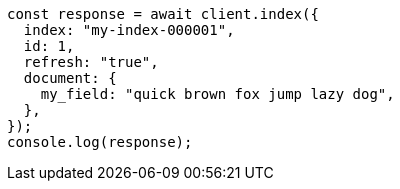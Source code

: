 // This file is autogenerated, DO NOT EDIT
// Use `node scripts/generate-docs-examples.js` to generate the docs examples

[source, js]
----
const response = await client.index({
  index: "my-index-000001",
  id: 1,
  refresh: "true",
  document: {
    my_field: "quick brown fox jump lazy dog",
  },
});
console.log(response);
----
